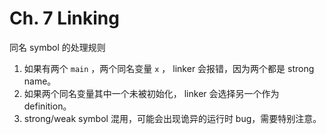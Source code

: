 * Ch. 7 Linking
同名 symbol 的处理规则

1. 如果有两个 ~main~ ，两个同名变量 ~x~ ， linker 会报错，因为两个都是 strong name。
2. 如果两个同名变量其中一个未被初始化， linker 会选择另一个作为 definition。
3. strong/weak symbol 混用，可能会出现诡异的运行时 bug，需要特别注意。
